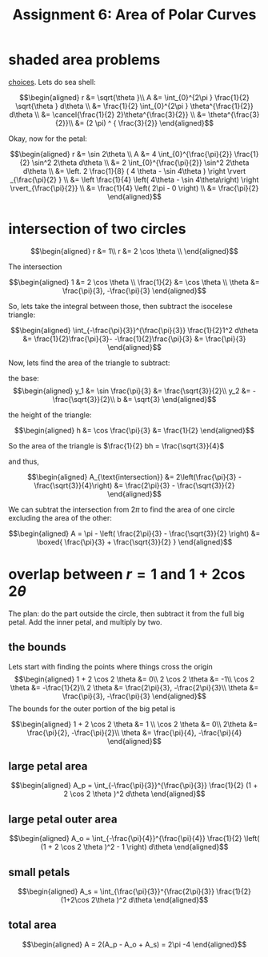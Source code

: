 :PROPERTIES:
:ID:       BFA59EBA-9349-423C-BD42-3603B2995F31
:END:
#+TITLE: Assignment 6: Area of Polar Curves
* shaded area problems
  [[https://nuevaschool.instructure.com/courses/3837/files/434017/preview][choices]].
  Lets do sea shell:
  
  \[\begin{aligned}
  r &= \sqrt{\theta }\\
  A &= \int_{0}^{2\pi } \frac{1}{2} \sqrt{\theta } d\theta \\
  &= \frac{1}{2} \int_{0}^{2\pi } \theta^{\frac{1}{2}} d\theta \\
  &= \cancel{\frac{1}{2} 2}\theta^{\frac{3}{2}} \\
  &= \theta^{\frac{3}{2}}\\
  &= (2 \pi)  ^ { \frac{3}{2}}
  \end{aligned}\]

  Okay, now for the petal:
  
  \[\begin{aligned}
  r &= \sin  2\theta \\
  A &= 4 \int_{0}^{\frac{\pi}{2}} \frac{1}{2} \sin^2  2\theta  d\theta \\
    &= 2 \int_{0}^{\frac{\pi}{2}} \sin^2  2\theta  d\theta \\
    &= \left. 2 \frac{1}{8} ( 4 \theta - \sin  4\theta  ) \right \rvert _{\frac{\pi}{2} } \\
    &= \left \frac{1}{4} \left( 4\theta  - \sin  4\theta\right)  \right \rvert_{\frac{\pi}{2}} \\
    &= \frac{1}{4} \left( 2\pi - 0 \right)  \\
    &= \frac{\pi}{2}
  \end{aligned}\]

* intersection of two circles
  
  \[\begin{aligned}
  r &= 1\\
  r &= 2 \cos  \theta \\
  \end{aligned}\]

  The intersection
  
  \[\begin{aligned}
  1 &= 2 \cos  \theta \\
  \frac{1}{2} &= \cos  \theta \\
  \theta  &= \frac{\pi}{3}, -\frac{\pi}{3}
  \end{aligned}\]

  So, lets take the integral between those, then subtract the isocelese triangle:
  
  \[\begin{aligned}
   \int_{-\frac{\pi}{3}}^{\frac{\pi}{3}} \frac{1}{2}1^2 d\theta &= \frac{1}{2}\frac{\pi}{3}- -\frac{1}{2}\frac{\pi}{3} &= \frac{\pi}{3}
  \end{aligned}\]

  Now, lets find the area of the triangle to subtract:
  
  the base:
  \[\begin{aligned}
  y_1 &= \sin \frac{\pi}{3} &= \frac{\sqrt{3}}{2}\\
  y_2 &= - \frac{\sqrt{3}}{2}\\
  b &= \sqrt{3}
  \end{aligned}\]

  the height of the triangle:
  
  \[\begin{aligned}
  h &= \cos  \frac{\pi}{3} &= \frac{1}{2}
  \end{aligned}\]

  So the area of the triangle is $\frac{1}{2} bh = \frac{\sqrt{3}}{4}$

  and thus,
  
  \[\begin{aligned}
  A_{\text{intersection}} &= 2\left(\frac{\pi}{3} - \frac{\sqrt{3}}{4}\right) &= \frac{2\pi}{3} - \frac{\sqrt{3}}{2}
  \end{aligned}\]

  We can subtrat the intersection from $2\pi$ to find the area of one circle excluding the area of the other:
  
  \[\begin{aligned}
  A = \pi -  \left( \frac{2\pi}{3} - \frac{\sqrt{3}}{2} \right)  &= \boxed{ \frac{\pi}{3} + \frac{\sqrt{3}}{2} }
  \end{aligned}\]

* overlap between $r=1$ and $1+2\cos 2\theta$
  The plan: do the part outside the circle, then subtract it from the full big petal. Add the inner petal, and multiply by two.
  
** the bounds
   
   Lets start with finding the points where things cross the origin
   \[\begin{aligned}
   1 + 2 \cos  2 \theta &= 0\\
   2 \cos  2 \theta &= -1\\
   \cos  2 \theta &= -\frac{1}{2}\\
   2 \theta &= \frac{2\pi}{3}, -\frac{2\pi}{3}\\
   \theta &= \frac{\pi}{3}, -\frac{\pi}{3}
   \end{aligned}\]
   The bounds for the outer portion of the big petal is
   
   \[\begin{aligned}
   1 + 2 \cos  2 \theta &= 1 \\
   \cos  2 \theta &= 0\\
   2\theta &= \frac{\pi}{2}, -\frac{\pi}{2}\\
   \theta &= \frac{\pi}{4}, -\frac{\pi}{4}
   \end{aligned}\]

   
** large petal area
   
   \[\begin{aligned}
   A_p = \int_{-\frac{\pi}{3}}^{\frac{\pi}{3}} \frac{1}{2} (1 + 2 \cos  2 \theta )^2 d\theta 
   \end{aligned}\]
   
** large petal outer area
   
   \[\begin{aligned}
   A_o = \int_{-\frac{\pi}{4}}^{\frac{\pi}{4}} \frac{1}{2} \left( (1 + 2 \cos  2 \theta )^2 - 1 \right)  d\theta 
   \end{aligned}\]

** small petals

   
   \[\begin{aligned}
   A_s = \int_{\frac{\pi}{3}}^{\frac{2\pi}{3}} \frac{1}{2} (1+2\cos 2\theta )^2 d\theta 
   \end{aligned}\]

   
** total area
   
   \[\begin{aligned}
   A = 2(A_p - A_o + A_s) = 2\pi -4
   \end{aligned}\]


